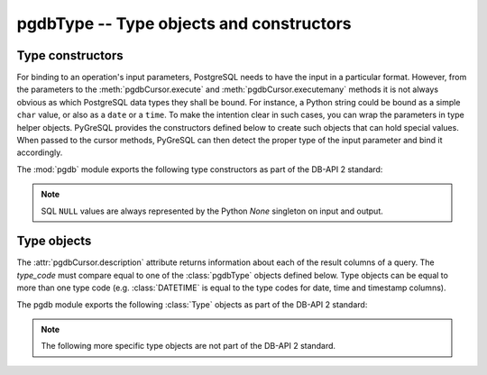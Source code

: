 pgdbType -- Type objects and constructors
=========================================

.. py:currentmodule:: pgdb

Type constructors
-----------------

For binding to an operation's input parameters, PostgreSQL needs to have
the input in a particular format.  However, from the parameters to the
:meth:`pgdbCursor.execute` and :meth:`pgdbCursor.executemany` methods it
is not always obvious as which PostgreSQL data types they shall be bound.
For instance, a Python string could be bound as a simple ``char`` value,
or also as a ``date`` or a ``time``.  To make the intention clear in such
cases, you can wrap the parameters in type helper objects.  PyGreSQL provides
the constructors defined below to create such objects that can hold special
values.  When passed to the cursor methods, PyGreSQL can then detect the
proper type of the input parameter and bind it accordingly.

The :mod:`pgdb` module exports the following type constructors as part of
the DB-API 2 standard:

.. function:: Date(year, month, day)

    Construct an object holding a date value

.. function:: Time(hour, minute=0, second=0, microsecond=0)

    Construct an object holding a time value

.. function:: Timestamp(year, month, day, hour=0, minute=0, second=0, microsecond=0)

    Construct an object holding a time stamp value

.. function:: DateFromTicks(ticks)

    Construct an object holding a date value from the given *ticks* value

.. function:: TimeFromTicks(ticks)

    Construct an object holding a time value from the given *ticks* value

.. function:: TimestampFromTicks(ticks)

    Construct an object holding a time stamp from the given *ticks* value

.. function:: Binary(bytes)

    Construct an object capable of holding a (long) binary string value

.. note::

    SQL ``NULL`` values are always represented by the Python *None* singleton
    on input and output.

Type objects
------------

.. class:: pgdbType

The :attr:`pgdbCursor.description` attribute returns information about each
of the result columns of a query.  The *type_code* must compare equal to one
of the :class:`pgdbType` objects defined below.  Type objects can be equal to
more than one type code (e.g. :class:`DATETIME` is equal to the type codes
for date, time and timestamp columns).

The pgdb module exports the following :class:`Type` objects as part of the
DB-API 2 standard:

.. object:: STRING

    Used to describe columns that are string-based (e.g. ``char``, ``varchar``, ``text``)

.. object:: BINARY

    Used to describe (long) binary columns (``bytea``)

.. object:: NUMBER

    Used to describe numeric columns (e.g. ``int``, ``float``, ``numeric``, ``money``)

.. object:: DATETIME

    Used to describe date/time columns (e.g. ``date``, ``time``, ``timestamp``, ``interval``)

.. object:: ROWID

    Used to describe the ``oid`` column of PostgreSQL database tables

.. note::

  The following more specific type objects are not part of the DB-API 2 standard.

.. object:: BOOL

    Used to describe ``boolean`` columns

.. object:: SMALLINT

    Used to describe ``smallint`` columns

.. object:: INTEGER

    Used to describe ``integer`` columns

.. object:: LONG

    Used to describe ``bigint`` columns

.. object:: FLOAT

    Used to describe ``float`` columns

.. object:: NUMERIC

    Used to describe ``numeric`` columns

.. object:: MONEY

    Used to describe ``money`` columns

.. object:: DATE

    Used to describe ``date`` columns

.. object:: TIME

    Used to describe ``time`` columns

.. object:: TIMESTAMP

    Used to describe ``timestamp`` columns

.. object:: INTERVAL

    Used to describe date and time ``interval`` columns

